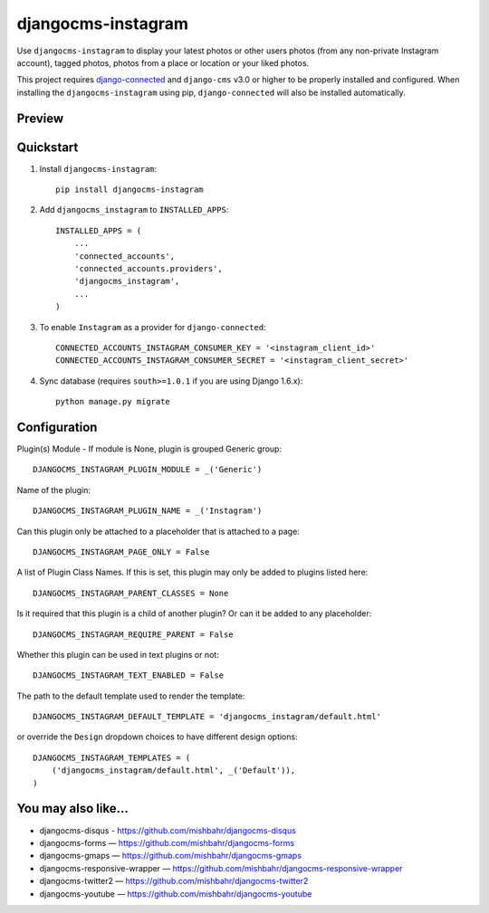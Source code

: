 =============================
djangocms-instagram
=============================

.. image:: http://img.shields.io/travis/mishbahr/djangocms-instagram.svg?style=flat-square
    :target: https://travis-ci.org/mishbahr/djangocms-instagram/

.. image:: http://img.shields.io/pypi/v/djangocms-instagram.svg?style=flat-square
    :target: https://pypi.python.org/pypi/djangocms-instagram/
    :alt: Latest Version

.. image:: http://img.shields.io/pypi/dm/djangocms-instagram.svg?style=flat-square
    :target: https://pypi.python.org/pypi/djangocms-instagram/
    :alt: Downloads

.. image:: http://img.shields.io/pypi/l/djangocms-instagram.svg?style=flat-square
    :target: https://pypi.python.org/pypi/djangocms-instagram/
    :alt: License

.. image:: http://img.shields.io/coveralls/mishbahr/djangocms-instagram.svg?style=flat-square
  :target: https://coveralls.io/r/mishbahr/djangocms-instagram?branch=master

Use ``djangocms-instagram`` to display your latest photos or other users photos (from any non-private Instagram account), tagged photos, photos from a place or location or your liked photos.

This project requires `django-connected <https://github.com/mishbahr/django-connected>`_ and ``django-cms`` v3.0 or higher to be properly installed and configured. When installing the ``djangocms-instagram`` using pip, ``django-connected`` will also be installed automatically.

Preview
--------

.. image:: http://mishbahr.github.io/djangocms-instagram/assets/djangocms-instagram_001.png
  :target: http://mishbahr.github.io/djangocms-instagram/assets/djangocms-instagram_001.png
  :width: 768px
  :align: center

.. image:: http://mishbahr.github.io/djangocms-instagram/assets/djangocms-instagram_002.png
  :target: http://mishbahr.github.io/djangocms-instagram/assets/djangocms-instagram_002.png
  :width: 768px
  :align: center

.. image:: http://mishbahr.github.io/djangocms-instagram/assets/djangocms-instagram_003.png
  :target: http://mishbahr.github.io/djangocms-instagram/assets/djangocms-instagram_003.png
  :width: 768px
  :align: center

Quickstart
----------

1. Install ``djangocms-instagram``::

    pip install djangocms-instagram

2. Add ``djangocms_instagram`` to ``INSTALLED_APPS``::

    INSTALLED_APPS = (
        ...
        'connected_accounts',
        'connected_accounts.providers',
        'djangocms_instagram',
        ...
    )


3. To enable ``Instagram`` as a provider for ``django-connected``::

    CONNECTED_ACCOUNTS_INSTAGRAM_CONSUMER_KEY = '<instagram_client_id>'
    CONNECTED_ACCOUNTS_INSTAGRAM_CONSUMER_SECRET = '<instagram_client_secret>'

4. Sync database (requires ``south>=1.0.1`` if you are using Django 1.6.x)::

    python manage.py migrate



Configuration
--------------

Plugin(s) Module - If module is None, plugin is grouped Generic group::

    DJANGOCMS_INSTAGRAM_PLUGIN_MODULE = _('Generic')

Name of the plugin::

    DJANGOCMS_INSTAGRAM_PLUGIN_NAME = _('Instagram')

Can this plugin only be attached to a placeholder that is attached to a page::

    DJANGOCMS_INSTAGRAM_PAGE_ONLY = False

A list of Plugin Class Names. If this is set, this plugin may only be added to plugins listed here::

    DJANGOCMS_INSTAGRAM_PARENT_CLASSES = None

Is it required that this plugin is a child of another plugin? Or can it be added to any placeholder::

    DJANGOCMS_INSTAGRAM_REQUIRE_PARENT = False

Whether this plugin can be used in text plugins or not::

    DJANGOCMS_INSTAGRAM_TEXT_ENABLED = False

The path to the default template used to render the template::

   DJANGOCMS_INSTAGRAM_DEFAULT_TEMPLATE = 'djangocms_instagram/default.html'

or override the ``Design`` dropdown choices to have different design options::

    DJANGOCMS_INSTAGRAM_TEMPLATES = (
        ('djangocms_instagram/default.html', _('Default')),
    )


You may also like...
--------------------

* djangocms-disqus - https://github.com/mishbahr/djangocms-disqus
* djangocms-forms — https://github.com/mishbahr/djangocms-forms
* djangocms-gmaps — https://github.com/mishbahr/djangocms-gmaps
* djangocms-responsive-wrapper — https://github.com/mishbahr/djangocms-responsive-wrapper
* djangocms-twitter2 — https://github.com/mishbahr/djangocms-twitter2
* djangocms-youtube — https://github.com/mishbahr/djangocms-youtube
